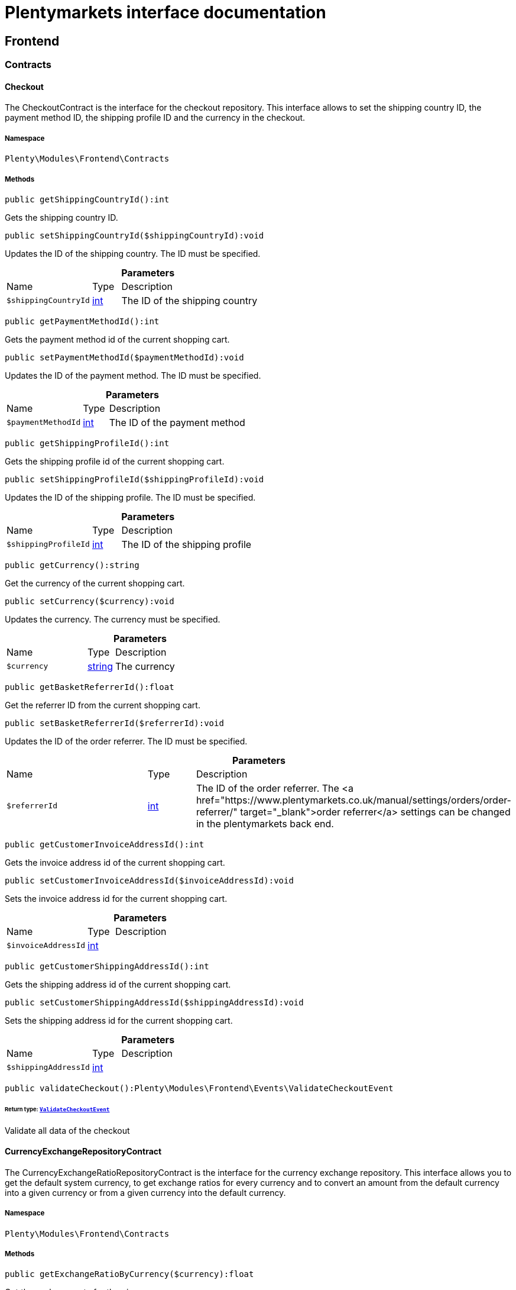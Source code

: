 :table-caption!:
:example-caption!:
:source-highlighter: prettify
:sectids!:
= Plentymarkets interface documentation


[[frontend_frontend]]
== Frontend

[[frontend_frontend_contracts]]
===  Contracts
[[frontend_contracts_checkout]]
==== Checkout

The CheckoutContract is the interface for the checkout repository. This interface allows to set the shipping country ID, the payment method ID, the shipping profile ID and the currency in the checkout.



===== Namespace

`Plenty\Modules\Frontend\Contracts`






===== Methods

[source%nowrap, php]
[#getshippingcountryid]
----

public getShippingCountryId():int

----







Gets the shipping country ID.

[source%nowrap, php]
[#setshippingcountryid]
----

public setShippingCountryId($shippingCountryId):void

----







Updates the ID of the shipping country. The ID must be specified.

.*Parameters*
[cols="3,1,6"]
|===
|Name |Type |Description
a|`$shippingCountryId`
|link:http://php.net/int[int^]
a|The ID of the shipping country
|===


[source%nowrap, php]
[#getpaymentmethodid]
----

public getPaymentMethodId():int

----







Gets the payment method id of the current shopping cart.

[source%nowrap, php]
[#setpaymentmethodid]
----

public setPaymentMethodId($paymentMethodId):void

----







Updates the ID of the payment method. The ID must be specified.

.*Parameters*
[cols="3,1,6"]
|===
|Name |Type |Description
a|`$paymentMethodId`
|link:http://php.net/int[int^]
a|The ID of the payment method
|===


[source%nowrap, php]
[#getshippingprofileid]
----

public getShippingProfileId():int

----







Gets the shipping profile id of the current shopping cart.

[source%nowrap, php]
[#setshippingprofileid]
----

public setShippingProfileId($shippingProfileId):void

----







Updates the ID of the shipping profile. The ID must be specified.

.*Parameters*
[cols="3,1,6"]
|===
|Name |Type |Description
a|`$shippingProfileId`
|link:http://php.net/int[int^]
a|The ID of the shipping profile
|===


[source%nowrap, php]
[#getcurrency]
----

public getCurrency():string

----







Get the currency of the current shopping cart.

[source%nowrap, php]
[#setcurrency]
----

public setCurrency($currency):void

----







Updates the currency. The currency must be specified.

.*Parameters*
[cols="3,1,6"]
|===
|Name |Type |Description
a|`$currency`
|link:http://php.net/string[string^]
a|The currency
|===


[source%nowrap, php]
[#getbasketreferrerid]
----

public getBasketReferrerId():float

----







Get the referrer ID from the current shopping cart.

[source%nowrap, php]
[#setbasketreferrerid]
----

public setBasketReferrerId($referrerId):void

----







Updates the ID of the order referrer. The ID must be specified.

.*Parameters*
[cols="3,1,6"]
|===
|Name |Type |Description
a|`$referrerId`
|link:http://php.net/int[int^]
a|The ID of the order referrer. The <a href="https://www.plentymarkets.co.uk/manual/settings/orders/order-referrer/" target="_blank">order referrer</a> settings can be changed in the plentymarkets back end.
|===


[source%nowrap, php]
[#getcustomerinvoiceaddressid]
----

public getCustomerInvoiceAddressId():int

----







Gets the invoice address id of the current shopping cart.

[source%nowrap, php]
[#setcustomerinvoiceaddressid]
----

public setCustomerInvoiceAddressId($invoiceAddressId):void

----







Sets the invoice address id for the current shopping cart.

.*Parameters*
[cols="3,1,6"]
|===
|Name |Type |Description
a|`$invoiceAddressId`
|link:http://php.net/int[int^]
a|
|===


[source%nowrap, php]
[#getcustomershippingaddressid]
----

public getCustomerShippingAddressId():int

----







Gets the shipping address id of the current shopping cart.

[source%nowrap, php]
[#setcustomershippingaddressid]
----

public setCustomerShippingAddressId($shippingAddressId):void

----







Sets the shipping address id for the current shopping cart.

.*Parameters*
[cols="3,1,6"]
|===
|Name |Type |Description
a|`$shippingAddressId`
|link:http://php.net/int[int^]
a|
|===


[source%nowrap, php]
[#validatecheckout]
----

public validateCheckout():Plenty\Modules\Frontend\Events\ValidateCheckoutEvent

----




====== *Return type:*        xref:Frontend.adoc#frontend_events_validatecheckoutevent[`ValidateCheckoutEvent`]


Validate all data of the checkout


[[frontend_contracts_currencyexchangerepositorycontract]]
==== CurrencyExchangeRepositoryContract

The CurrencyExchangeRatioRepositoryContract is the interface for the currency exchange repository. This interface allows you to get the default system currency, to get exchange ratios for every currency and to convert an amount from the default currency into a given currency or from a given currency into the default currency.



===== Namespace

`Plenty\Modules\Frontend\Contracts`






===== Methods

[source%nowrap, php]
[#getexchangeratiobycurrency]
----

public getExchangeRatioByCurrency($currency):float

----







Get the exchange rate for the given currency

.*Parameters*
[cols="3,1,6"]
|===
|Name |Type |Description
a|`$currency`
|link:http://php.net/string[string^]
a|
|===


[source%nowrap, php]
[#getdefaultcurrency]
----

public getDefaultCurrency():string

----







Get the default currency.

[source%nowrap, php]
[#convertfromdefaultcurrency]
----

public convertFromDefaultCurrency($currency, $amount, $exchangeRatio = 0.0):float

----







Converts the given value from the default currency to the given currency.

.*Parameters*
[cols="3,1,6"]
|===
|Name |Type |Description
a|`$currency`
|link:http://php.net/string[string^]
a|

a|`$amount`
|link:http://php.net/float[float^]
a|

a|`$exchangeRatio`
|link:http://php.net/float[float^]
a|
|===


[source%nowrap, php]
[#converttodefaultcurrency]
----

public convertToDefaultCurrency($currency, $amount, $exchangeRatio = 0.0):float

----







Converts the given value to the default currency from the given currency.

.*Parameters*
[cols="3,1,6"]
|===
|Name |Type |Description
a|`$currency`
|link:http://php.net/string[string^]
a|

a|`$amount`
|link:http://php.net/float[float^]
a|

a|`$exchangeRatio`
|link:http://php.net/float[float^]
a|
|===


[[frontend_frontend_events]]
===  Events
[[frontend_events_frontendcurrencychanged]]
==== FrontendCurrencyChanged

The event is triggered when the currency is changed in the online store.



===== Namespace

`Plenty\Modules\Frontend\Events`






===== Methods

[source%nowrap, php]
[#getcurrency]
----

public getCurrency():string

----







Gets the changed currency.

[source%nowrap, php]
[#getcurrencyexchangeratio]
----

public getCurrencyExchangeRatio():float

----







Gets the exchange rate used for converting the currency.


[[frontend_events_frontendcustomeraddresschanged]]
==== FrontendCustomerAddressChanged

The event is triggered when a customer address is changed in the online store.



===== Namespace

`Plenty\Modules\Frontend\Events`






[[frontend_events_frontendlanguagechanged]]
==== FrontendLanguageChanged

The event is triggered when the language is changed in the online store.



===== Namespace

`Plenty\Modules\Frontend\Events`






===== Methods

[source%nowrap, php]
[#getlanguage]
----

public getLanguage():string

----







Gets the language of the online store.

[source%nowrap, php]
[#isdetectedbybrowserlanguage]
----

public isDetectedByBrowserLanguage():bool

----







Get the flag for detection by browser language.


[[frontend_events_frontendpaymentmethodchanged]]
==== FrontendPaymentMethodChanged

The event is triggered when the payment method is changed in the online store.



===== Namespace

`Plenty\Modules\Frontend\Events`






===== Methods

[source%nowrap, php]
[#getpaymentmethodid]
----

public getPaymentMethodId():void

----







Gets the ID of the payment method.

[source%nowrap, php]
[#setpaymentmethodid]
----

public setPaymentMethodId($paymentMethodId):void

----







Updates the ID of the payment method. The ID must be specified.

.*Parameters*
[cols="3,1,6"]
|===
|Name |Type |Description
a|`$paymentMethodId`
|
a|
|===



[[frontend_events_frontendreferrerchanged]]
==== FrontendReferrerChanged

The event is triggered when the referrer id  is changed in the online store.



===== Namespace

`Plenty\Modules\Frontend\Events`






===== Methods

[source%nowrap, php]
[#getreferrerid]
----

public getReferrerId():void

----







Get the ID of the changed referrer

[source%nowrap, php]
[#setreferrerid]
----

public setReferrerId($referrerId):Plenty\Modules\Frontend\Events\FrontendReferrerChanged

----




====== *Return type:*        xref:Frontend.adoc#frontend_events_frontendreferrerchanged[`FrontendReferrerChanged`]


Set the ID of the changed referrer

.*Parameters*
[cols="3,1,6"]
|===
|Name |Type |Description
a|`$referrerId`
|
a|
|===



[[frontend_events_frontendshippingcountrychanged]]
==== FrontendShippingCountryChanged

The event is triggered when the shipping country is changed in the online store.



===== Namespace

`Plenty\Modules\Frontend\Events`






===== Methods

[source%nowrap, php]
[#getshippingcountryid]
----

public getShippingCountryId():int

----







Gets the ID of the shipping country.

[source%nowrap, php]
[#setshippingcountryid]
----

public setShippingCountryId($shippingCountryId):Plenty\Modules\Frontend\Events\FrontendShippingCountryChanged

----




====== *Return type:*        xref:Frontend.adoc#frontend_events_frontendshippingcountrychanged[`FrontendShippingCountryChanged`]


Updates the ID of the shipping country. The ID must be specified.

.*Parameters*
[cols="3,1,6"]
|===
|Name |Type |Description
a|`$shippingCountryId`
|link:http://php.net/int[int^]
a|The ID of the shipping country
|===



[[frontend_events_frontendshippingprofilechanged]]
==== FrontendShippingProfileChanged

The event is triggered when the shipping profile is changed in the online store.



===== Namespace

`Plenty\Modules\Frontend\Events`






===== Methods

[source%nowrap, php]
[#getshippingprofileid]
----

public getShippingProfileId():void

----







Gets the ID of the shipping profile.

[source%nowrap, php]
[#setshippingprofileid]
----

public setShippingProfileId($shippingProfileId):void

----







Updates the ID of the shipping profile. The ID must be specified.

.*Parameters*
[cols="3,1,6"]
|===
|Name |Type |Description
a|`$shippingProfileId`
|
a|
|===



[[frontend_events_frontendupdatedeliveryaddress]]
==== FrontendUpdateDeliveryAddress

The event is triggered when the delivery address is changed in the online store.



===== Namespace

`Plenty\Modules\Frontend\Events`






===== Methods

[source%nowrap, php]
[#getaccountaddressid]
----

public getAccountAddressId():int

----







Gets the ID of the address saved for the account.


[[frontend_events_frontendupdateinvoiceaddress]]
==== FrontendUpdateInvoiceAddress

The event is triggered when the invoice address is changed in the online store.



===== Namespace

`Plenty\Modules\Frontend\Events`






===== Methods

[source%nowrap, php]
[#getaccountaddressid]
----

public getAccountAddressId():int

----







Gets the ID of the address saved for the account.


[[frontend_events_frontendupdatepaymentsettings]]
==== FrontendUpdatePaymentSettings

The event is triggered when the payment method is changed in the online store.



===== Namespace

`Plenty\Modules\Frontend\Events`






===== Methods

[source%nowrap, php]
[#getpaymentmethodid]
----

public getPaymentMethodId():int

----







Gets the ID of the payment method.


[[frontend_events_frontendupdateshippingsettings]]
==== FrontendUpdateShippingSettings

The event is triggered when the shipping method is updated in the online store.



===== Namespace

`Plenty\Modules\Frontend\Events`






===== Methods

[source%nowrap, php]
[#getshippingcosts]
----

public getShippingCosts():float

----







Gets the shipping costs.

[source%nowrap, php]
[#getparcelserviceid]
----

public getParcelServiceId():int

----







Gets the ID of the shipping service provider.

[source%nowrap, php]
[#getparcelservicepresetid]
----

public getParcelServicePresetId():int

----







Gets the preset ID of the shipping service provider.


[[frontend_events_validatecheckoutevent]]
==== ValidateCheckoutEvent

Event to validate the complete checkout



===== Namespace

`Plenty\Modules\Frontend\Events`






===== Methods

[source%nowrap, php]
[#geterrorkeyslist]
----

public getErrorKeysList():array

----







Get a list of error keys.

[source%nowrap, php]
[#adderrorkey]
----

public addErrorKey($errorKey):Plenty\Modules\Frontend\Events\ValidateCheckoutEvent

----




====== *Return type:*        xref:Frontend.adoc#frontend_events_validatecheckoutevent[`ValidateCheckoutEvent`]


Add an error key to the list.

.*Parameters*
[cols="3,1,6"]
|===
|Name |Type |Description
a|`$errorKey`
|link:http://php.net/string[string^]
a|
|===


[[frontend_frontend_factories]]
===  Factories
[[frontend_factories_frontendfactory]]
==== FrontendFactory

Factory to get information regarding the frontend



===== Namespace

`Plenty\Modules\Frontend\Factories`






===== Methods

[source%nowrap, php]
[#getlocale]
----

public getLocale():Plenty\Modules\Frontend\Services\LocaleService

----




====== *Return type:*        xref:Frontend.adoc#frontend_services_localeservice[`LocaleService`]


Get the locale service.

[source%nowrap, php]
[#getagent]
----

public getAgent():Plenty\Modules\Frontend\Services\AgentService

----




====== *Return type:*        xref:Frontend.adoc#frontend_services_agentservice[`AgentService`]


Get the agent service.

[source%nowrap, php]
[#getsystem]
----

public getSystem():Plenty\Modules\Frontend\Services\SystemService

----




====== *Return type:*        xref:Frontend.adoc#frontend_services_systemservice[`SystemService`]


Get the system service.

[source%nowrap, php]
[#getaccount]
----

public getAccount():Plenty\Modules\Frontend\Services\AccountService

----




====== *Return type:*        xref:Frontend.adoc#frontend_services_accountservice[`AccountService`]


Get the account service.

[source%nowrap, php]
[#getfile]
----

public getFile():Plenty\Modules\Frontend\Services\FileService

----




====== *Return type:*        xref:Frontend.adoc#frontend_services_fileservice[`FileService`]


Get the file service.

[[frontend_frontend_models]]
===  Models
[[frontend_models_totalvat]]
==== TotalVat

frontend total vat model



===== Namespace

`Plenty\Modules\Frontend\Models`





.Properties
[cols="3,1,6"]
|===
|Name |Type |Description

|vatId
    |link:http://php.net/int[int^]
    a|
|vatAmount
    |link:http://php.net/float[float^]
    a|
|vatValue
    |link:http://php.net/float[float^]
    a|
|===


===== Methods

[source%nowrap, php]
[#toarray]
----

public toArray()

----







Returns this model as an array.

[[frontend_frontend_services]]
===  Services
[[frontend_services_accountservice]]
==== AccountService

Frontend-service for customer information



===== Namespace

`Plenty\Modules\Frontend\Services`






===== Methods

[source%nowrap, php]
[#getisaccountloggedin]
----

public getIsAccountLoggedIn():bool

----







Get the information if an account is currently logged in.

[source%nowrap, php]
[#getaccountcontactid]
----

public getAccountContactId():int

----







Get the ID of the currently logged in account.


[[frontend_services_agentservice]]
==== AgentService

Frontend-Service for agent information



===== Namespace

`Plenty\Modules\Frontend\Services`






===== Methods

[source%nowrap, php]
[#getlanguages]
----

public getLanguages():array

----







Get the current language.

[source%nowrap, php]
[#getbrowser]
----

public getBrowser():string

----







Get the current browser.

[source%nowrap, php]
[#getplatform]
----

public getPlatform():string

----







Get the current platform.

[source%nowrap, php]
[#getdevice]
----

public getDevice():string

----







Get the current device.

[source%nowrap, php]
[#getisdesktop]
----

public getIsDesktop():bool

----







Get information if the device is a desktop.

[source%nowrap, php]
[#getrobotname]
----

public getRobotName():string

----







Get the name of the robot.

[source%nowrap, php]
[#getisrobot]
----

public getIsRobot():bool

----







Get information if the visitor is a robot.

[source%nowrap, php]
[#gethttpheaders]
----

public getHttpHeaders():array

----







Get the http headers of the agent.

[source%nowrap, php]
[#getismobile]
----

public getIsMobile():bool

----







Get the information if the device is mobile.

[source%nowrap, php]
[#getistablet]
----

public getIsTablet():bool

----







Get the information if the device is a tablet.


[[frontend_services_fileservice]]
==== FileService

Frontend-service for file information



===== Namespace

`Plenty\Modules\Frontend\Services`






===== Methods

[source%nowrap, php]
[#addjsfile]
----

public addJsFile($jsFile):void

----







Add a js file to the list.

.*Parameters*
[cols="3,1,6"]
|===
|Name |Type |Description
a|`$jsFile`
|link:http://php.net/string[string^]
a|
|===


[source%nowrap, php]
[#get]
----

public get($key):void

----









.*Parameters*
[cols="3,1,6"]
|===
|Name |Type |Description
a|`$key`
|link:http://php.net/string[string^]
a|
|===


[source%nowrap, php]
[#hasgetmutator]
----

public hasGetMutator($key):bool

----







Determine if a get mutator exists for an attribute.

.*Parameters*
[cols="3,1,6"]
|===
|Name |Type |Description
a|`$key`
|link:http://php.net/string[string^]
a|
|===


[source%nowrap, php]
[#setattributes]
----

public setAttributes($attributes):void

----









.*Parameters*
[cols="3,1,6"]
|===
|Name |Type |Description
a|`$attributes`
|
a|
|===


[source%nowrap, php]
[#setattribute]
----

public setAttribute($key, $value):Plenty\Repositories\Models\DataModel

----




====== *Return type:*        xref:Miscellaneous.adoc#miscellaneous_models_datamodel[`DataModel`]


Set a given attribute on the model.

.*Parameters*
[cols="3,1,6"]
|===
|Name |Type |Description
a|`$key`
|link:http://php.net/string[string^]
a|

a|`$value`
|
a|
|===


[source%nowrap, php]
[#hassetmutator]
----

public hasSetMutator($key):bool

----







Determine if a set mutator exists for an attribute.

.*Parameters*
[cols="3,1,6"]
|===
|Name |Type |Description
a|`$key`
|link:http://php.net/string[string^]
a|
|===


[source%nowrap, php]
[#changevalue]
----

public changeValue($key, $callback):void

----









.*Parameters*
[cols="3,1,6"]
|===
|Name |Type |Description
a|`$key`
|link:http://php.net/string[string^]
a|

a|`$callback`
|link:http://php.net/callable[callable^]
a|
|===


[source%nowrap, php]
[#offsetexists]
----

public offsetExists($offset):bool

----









.*Parameters*
[cols="3,1,6"]
|===
|Name |Type |Description
a|`$offset`
|
a|
|===


[source%nowrap, php]
[#offsetget]
----

public offsetGet($offset):void

----









.*Parameters*
[cols="3,1,6"]
|===
|Name |Type |Description
a|`$offset`
|
a|
|===


[source%nowrap, php]
[#offsetset]
----

public offsetSet($offset, $value):void

----









.*Parameters*
[cols="3,1,6"]
|===
|Name |Type |Description
a|`$offset`
|
a|

a|`$value`
|
a|
|===


[source%nowrap, php]
[#offsetunset]
----

public offsetUnset($offset):void

----









.*Parameters*
[cols="3,1,6"]
|===
|Name |Type |Description
a|`$offset`
|
a|
|===


[source%nowrap, php]
[#toarray]
----

public toArray($translate = false):array

----









.*Parameters*
[cols="3,1,6"]
|===
|Name |Type |Description
a|`$translate`
|link:http://php.net/bool[bool^]
a|Flag indicating if values should be translated.
|===


[source%nowrap, php]
[#tojson]
----

public toJson($options):string

----









.*Parameters*
[cols="3,1,6"]
|===
|Name |Type |Description
a|`$options`
|link:http://php.net/int[int^]
a|
|===


[source%nowrap, php]
[#jsonserialize]
----

public jsonSerialize():void

----









[source%nowrap, php]
[#fill]
----

public fill($attributes):Plenty\Repositories\Models\DataModel

----




====== *Return type:*        xref:Miscellaneous.adoc#miscellaneous_models_datamodel[`DataModel`]


Fill the model with an array of attributes.

.*Parameters*
[cols="3,1,6"]
|===
|Name |Type |Description
a|`$attributes`
|link:http://php.net/array[array^]
a|
|===


[source%nowrap, php]
[#isfillable]
----

public isFillable($key):bool

----







Determine if the given attribute may be mass assigned.

.*Parameters*
[cols="3,1,6"]
|===
|Name |Type |Description
a|`$key`
|link:http://php.net/string[string^]
a|
|===


[source%nowrap, php]
[#getfillable]
----

public getFillable():array

----







Get the fillable attributes for the model.

[source%nowrap, php]
[#fillable]
----

public fillable($fillable):Plenty\Repositories\Models\DataModel

----




====== *Return type:*        xref:Miscellaneous.adoc#miscellaneous_models_datamodel[`DataModel`]


Set the fillable attributes for the model.

.*Parameters*
[cols="3,1,6"]
|===
|Name |Type |Description
a|`$fillable`
|link:http://php.net/array[array^]
a|
|===


[source%nowrap, php]
[#hascast]
----

public hasCast($key, $types = null):bool

----







Determine whether an attribute should be cast to a native type.

.*Parameters*
[cols="3,1,6"]
|===
|Name |Type |Description
a|`$key`
|link:http://php.net/string[string^]
a|

a|`$types`
|
a|
|===


[source%nowrap, php]
[#fromjson]
----

public fromJson($value, $asObject = false):void

----







Decode the given JSON back into an array or object.

.*Parameters*
[cols="3,1,6"]
|===
|Name |Type |Description
a|`$value`
|link:http://php.net/string[string^]
a|

a|`$asObject`
|link:http://php.net/bool[bool^]
a|
|===



[[frontend_services_localeservice]]
==== LocaleService

frontend service for changing current language



===== Namespace

`Plenty\Modules\Frontend\Services`






===== Methods

[source%nowrap, php]
[#setlanguage]
----

public setLanguage($newLanguage, $fireEvents = true):void

----







Set the current language of the shop.

.*Parameters*
[cols="3,1,6"]
|===
|Name |Type |Description
a|`$newLanguage`
|link:http://php.net/string[string^]
a|

a|`$fireEvents`
|link:http://php.net/bool[bool^]
a|
|===



[[frontend_services_orderpropertyfileservice]]
==== OrderPropertyFileService

Frontend-service for order property files



===== Namespace

`Plenty\Modules\Frontend\Services`






===== Methods

[source%nowrap, php]
[#uploadfile]
----

public uploadFile($fileData):string

----







Upload an order property file.

.*Parameters*
[cols="3,1,6"]
|===
|Name |Type |Description
a|`$fileData`
|link:http://php.net/array[array^]
a|
|===


[source%nowrap, php]
[#getfileurl]
----

public getFileURL($key):string

----







Get the URL for the specified key.

.*Parameters*
[cols="3,1,6"]
|===
|Name |Type |Description
a|`$key`
|link:http://php.net/string[string^]
a|
|===


[source%nowrap, php]
[#getfile]
----

public getFile($key):Plenty\Modules\Cloud\Storage\Models\StorageObject

----




====== *Return type:*        xref:Cloud.adoc#cloud_models_storageobject[`StorageObject`]


Get the file for a specified key.

.*Parameters*
[cols="3,1,6"]
|===
|Name |Type |Description
a|`$key`
|link:http://php.net/string[string^]
a|
|===


[source%nowrap, php]
[#copybasketfiletoorder]
----

public copyBasketFileToOrder($filename, $collectDeletingFiles = false):string

----







Copy the uploaded file to the order.

.*Parameters*
[cols="3,1,6"]
|===
|Name |Type |Description
a|`$filename`
|link:http://php.net/string[string^]
a|

a|`$collectDeletingFiles`
|link:http://php.net/string[string^]
a|
|===


[source%nowrap, php]
[#deletecollectedfiles]
----

public deleteCollectedFiles():void

----







Delete collected files on s3 temp directory

[source%nowrap, php]
[#deletefile]
----

public deleteFile($filename):void

----







Delete the specified file.

.*Parameters*
[cols="3,1,6"]
|===
|Name |Type |Description
a|`$filename`
|link:http://php.net/string[string^]
a|
|===



[[frontend_services_systemservice]]
==== SystemService

Frontend-service for system information



===== Namespace

`Plenty\Modules\Frontend\Services`






===== Methods

[source%nowrap, php]
[#getplentyid]
----

public getPlentyId():int

----







Get the plenty ID of the current client.

[source%nowrap, php]
[#getwebstoreid]
----

public getWebstoreId():int

----







get the webstore ID of the current client.


[[frontend_services_vatservice]]
==== VatService

Frontend-service for vat information



===== Namespace

`Plenty\Modules\Frontend\Services`






===== Methods

[source%nowrap, php]
[#getcountryvatid]
----

public getCountryVatId():int

----







Get the VAT ID of the specified country.

[source%nowrap, php]
[#getcurrenttotalvats]
----

public getCurrentTotalVats():array

----







Get the current total VAT.

[source%nowrap, php]
[#getvat]
----

public getVat($taxIdNumber = &quot;&quot;):Plenty\Modules\Accounting\Vat\Models\Vat

----




====== *Return type:*        xref:Accounting.adoc#accounting_models_vat[`Vat`]


Get VAT for the specified tax ID number

.*Parameters*
[cols="3,1,6"]
|===
|Name |Type |Description
a|`$taxIdNumber`
|link:http://php.net/string[string^]
a|
|===


[source%nowrap, php]
[#getlocationid]
----

public getLocationId($countryId = null):int

----







Get the ID of the location.

.*Parameters*
[cols="3,1,6"]
|===
|Name |Type |Description
a|`$countryId`
|link:http://php.net/int[int^]
a|
|===


[[frontend_legalinformation]]
== LegalInformation

[[frontend_legalinformation_contracts]]
===  Contracts
[[frontend_contracts_legalinformationrepositorycontract]]
==== LegalInformationRepositoryContract

Repository contract for LegalInformation model.



===== Namespace

`Plenty\Modules\Frontend\LegalInformation\Contracts`






===== Methods

[source%nowrap, php]
[#find]
----

public find($plentyId, $lang, $type):Plenty\Modules\Frontend\LegalInformation\Models\LegalInformation

----




====== *Return type:*        xref:Frontend.adoc#frontend_models_legalinformation[`LegalInformation`]


Get legal information of an online store

.*Parameters*
[cols="3,1,6"]
|===
|Name |Type |Description
a|`$plentyId`
|link:http://php.net/int[int^]
a|The ID of the online store

a|`$lang`
|link:http://php.net/string[string^]
a|The language of the legal information text as ISO 639-1 code, e.g. e.g. en for English

a|`$type`
|link:http://php.net/string[string^]
a|The type of the legal information text. The types available are:
<ul>
<li>TermsConditions</li>
<li>CancellationRights</li>
<li>PrivacyPolicy</li>
<li>LegalDisclosure</li>
<li>WithdrawalForm</li>
</ul>
|===


[source%nowrap, php]
[#save]
----

public save($data, $plentyId, $lang, $type):Plenty\Modules\Frontend\LegalInformation\Models\LegalInformation

----




====== *Return type:*        xref:Frontend.adoc#frontend_models_legalinformation[`LegalInformation`]


Save legal information for an online store

.*Parameters*
[cols="3,1,6"]
|===
|Name |Type |Description
a|`$data`
|link:http://php.net/array[array^]
a|Array of data for 'plainText' and 'htmlText'

a|`$plentyId`
|link:http://php.net/int[int^]
a|The plenty ID of the online store

a|`$lang`
|link:http://php.net/string[string^]
a|The language of the legal information text as ISO 639-1 code, e.g. en for English

a|`$type`
|link:http://php.net/string[string^]
a|The type of the legal information text. The types available are:
<ul>
<li>TermsConditions</li>
<li>CancellationRights</li>
<li>PrivacyPolicy</li>
<li>LegalDisclosure</li>
<li>WithdrawalForm</li>
</ul>
|===


[[frontend_legalinformation_models]]
===  Models
[[frontend_models_legalinformation]]
==== LegalInformation

The legal information model.



===== Namespace

`Plenty\Modules\Frontend\LegalInformation\Models`





.Properties
[cols="3,1,6"]
|===
|Name |Type |Description

|plentyId
    |link:http://php.net/int[int^]
    a|The unique identifier of the plenty client
|lang
    |link:http://php.net/string[string^]
    a|The language of the legal information text
|type
    |link:http://php.net/string[string^]
    a|The type of the legal information text. The types available are:
<ul>
<li>TermsConditions</li>
<li>CancellationRights</li>
<li>PrivacyPolicy</li>
<li>LegalDisclosure</li>
<li>WithdrawalForm</li>
</ul>
|plainText
    |link:http://php.net/string[string^]
    a|The text value of the legal information text
|htmlText
    |link:http://php.net/string[string^]
    a|The html value of the legal information text
|===


===== Methods

[source%nowrap, php]
[#toarray]
----

public toArray()

----







Returns this model as an array.

[[frontend_paymentmethod]]
== PaymentMethod

[[frontend_paymentmethod_contracts]]
===  Contracts
[[frontend_contracts_frontendpaymentmethodrepositorycontract]]
==== FrontendPaymentMethodRepositoryContract

The FrontendPaymentMethodRepositoryContract is the interface for the front end payment method repository. Get the payment method information to be displayed in the online store.



===== Namespace

`Plenty\Modules\Frontend\PaymentMethod\Contracts`






===== Methods

[source%nowrap, php]
[#getcurrentpaymentmethodslist]
----

public getCurrentPaymentMethodsList():array

----







Lists all payment methods of the current customer session.

[source%nowrap, php]
[#getcurrentpaymentmethodslistforswitch]
----

public getCurrentPaymentMethodsListForSwitch($currentPaymentMethodId, $orderId = null, $lang = &quot;de&quot;):array

----







Lists all payment methods for switch.

.*Parameters*
[cols="3,1,6"]
|===
|Name |Type |Description
a|`$currentPaymentMethodId`
|link:http://php.net/int[int^]
a|

a|`$orderId`
|link:http://php.net/int[int^]
a|

a|`$lang`
|link:http://php.net/string[string^]
a|
|===


[source%nowrap, php]
[#getcurrentpaymentmethodsforexpresscheckout]
----

public getCurrentPaymentMethodsForExpressCheckout():array

----







Lists all payment methods if express checkout is available

[source%nowrap, php]
[#getpaymentmethodname]
----

public getPaymentMethodName($paymentMethod, $lang):string

----







Gets the name of the payment method in the specified language.

.*Parameters*
[cols="3,1,6"]
|===
|Name |Type |Description
a|`$paymentMethod`
|        xref:Payment.adoc#payment_models_paymentmethod[`PaymentMethod`]
a|The payment method

a|`$lang`
|link:http://php.net/string[string^]
a|The language
|===


[source%nowrap, php]
[#getpaymentmethodfee]
----

public getPaymentMethodFee($paymentMethod):float

----







Gets additional costs for the payment method. Additional costs can be entered in the config.json.

.*Parameters*
[cols="3,1,6"]
|===
|Name |Type |Description
a|`$paymentMethod`
|        xref:Payment.adoc#payment_models_paymentmethod[`PaymentMethod`]
a|The payment method
|===


[source%nowrap, php]
[#getpaymentmethodicon]
----

public getPaymentMethodIcon($paymentMethod, $lang):string

----







Gets the icon of the payment method. The path of the icon can be entered in the config.json.

.*Parameters*
[cols="3,1,6"]
|===
|Name |Type |Description
a|`$paymentMethod`
|        xref:Payment.adoc#payment_models_paymentmethod[`PaymentMethod`]
a|The payment method

a|`$lang`
|link:http://php.net/string[string^]
a|The language
|===


[source%nowrap, php]
[#getpaymentmethoddescription]
----

public getPaymentMethodDescription($paymentMethod, $lang):string

----







Gets the description of the payment method. The description can be entered in the config.json.

.*Parameters*
[cols="3,1,6"]
|===
|Name |Type |Description
a|`$paymentMethod`
|        xref:Payment.adoc#payment_models_paymentmethod[`PaymentMethod`]
a|

a|`$lang`
|link:http://php.net/string[string^]
a|
|===


[source%nowrap, php]
[#getpaymentmethodsourceurl]
----

public getPaymentMethodSourceUrl($paymentMethod):string

----







Gets the detail link of the payment method. The detail link can be entered in the config.json.

.*Parameters*
[cols="3,1,6"]
|===
|Name |Type |Description
a|`$paymentMethod`
|        xref:Payment.adoc#payment_models_paymentmethod[`PaymentMethod`]
a|
|===


[source%nowrap, php]
[#getisswitchableto]
----

public getIsSwitchableTo($paymentMethod, $orderId = null):bool

----







Gets the detail link of the payment method. The detail link can be entered in the config.json.

.*Parameters*
[cols="3,1,6"]
|===
|Name |Type |Description
a|`$paymentMethod`
|        xref:Payment.adoc#payment_models_paymentmethod[`PaymentMethod`]
a|

a|`$orderId`
|link:http://php.net/int[int^]
a|
|===


[source%nowrap, php]
[#getisswitchablefrom]
----

public getIsSwitchableFrom($paymentMethod, $orderId = null):bool

----







Gets the detail link of the payment method. The detail link can be entered in the config.json.

.*Parameters*
[cols="3,1,6"]
|===
|Name |Type |Description
a|`$paymentMethod`
|        xref:Payment.adoc#payment_models_paymentmethod[`PaymentMethod`]
a|

a|`$orderId`
|link:http://php.net/int[int^]
a|
|===


[source%nowrap, php]
[#getpaymentmethodisselectable]
----

public getPaymentMethodIsSelectable($paymentMethod):bool

----







Get true if the payment method can be selected in the payment method list

.*Parameters*
[cols="3,1,6"]
|===
|Name |Type |Description
a|`$paymentMethod`
|        xref:Payment.adoc#payment_models_paymentmethod[`PaymentMethod`]
a|
|===


[source%nowrap, php]
[#getpaymentmethodnamebyid]
----

public getPaymentMethodNameById($paymentMethodId, $lang):string

----







Gets the name of the payment method by ID and language. The ID of the payment method and the language must be specified.

.*Parameters*
[cols="3,1,6"]
|===
|Name |Type |Description
a|`$paymentMethodId`
|link:http://php.net/int[int^]
a|The ID of the payment method

a|`$lang`
|link:http://php.net/string[string^]
a|The language
|===


[source%nowrap, php]
[#getpaymentmethodfeebyid]
----

public getPaymentMethodFeeById($paymentMethodId):float

----







Gets additional costs for the payment method by ID. The ID of the payment method must be specified.

.*Parameters*
[cols="3,1,6"]
|===
|Name |Type |Description
a|`$paymentMethodId`
|link:http://php.net/int[int^]
a|The ID of the payment method
|===


[source%nowrap, php]
[#getpaymentmethodiconbyid]
----

public getPaymentMethodIconById($paymentMethodId, $lang):string

----







Gets the icon of the payment method by ID and language. The ID of the payment method and the language must be specified.

.*Parameters*
[cols="3,1,6"]
|===
|Name |Type |Description
a|`$paymentMethodId`
|link:http://php.net/int[int^]
a|The ID of the payment method

a|`$lang`
|link:http://php.net/string[string^]
a|The language
|===


[source%nowrap, php]
[#getpaymentmethoddescriptionbyid]
----

public getPaymentMethodDescriptionById($paymentMethodId, $lang):string

----







Gets the description of the payment method by ID and language. The ID of the payment method and the language must be specified.

.*Parameters*
[cols="3,1,6"]
|===
|Name |Type |Description
a|`$paymentMethodId`
|link:http://php.net/int[int^]
a|The ID of the payment method

a|`$lang`
|link:http://php.net/string[string^]
a|The language
|===


[source%nowrap, php]
[#getpaymentmethodswitchtobyid]
----

public getPaymentMethodSwitchToById($paymentMethodId, $orderId = null):bool

----







Get all payment methods to which switching is allowed for the current payment method.

.*Parameters*
[cols="3,1,6"]
|===
|Name |Type |Description
a|`$paymentMethodId`
|link:http://php.net/int[int^]
a|

a|`$orderId`
|link:http://php.net/int[int^]
a|
|===


[source%nowrap, php]
[#getpaymentmethodswitchfrombyid]
----

public getPaymentMethodSwitchFromById($paymentMethodId, $orderId = null):bool

----







Get all payment methods from which switching is allowed for the current payment method.

.*Parameters*
[cols="3,1,6"]
|===
|Name |Type |Description
a|`$paymentMethodId`
|link:http://php.net/int[int^]
a|

a|`$orderId`
|link:http://php.net/int[int^]
a|
|===


[source%nowrap, php]
[#getpaymentmethodswitchabletobyid]
----

public getPaymentMethodSwitchableToById($paymentMethodId, $orderId = null):bool

----







Get information if switching to the payment method is allowed.

.*Parameters*
[cols="3,1,6"]
|===
|Name |Type |Description
a|`$paymentMethodId`
|link:http://php.net/int[int^]
a|

a|`$orderId`
|link:http://php.net/int[int^]
a|
|===


[source%nowrap, php]
[#getpaymentmethodswitchablefrombyid]
----

public getPaymentMethodSwitchableFromById($paymentMethodId, $orderId = null):bool

----







Get information if switching from the payment method is allowed.

.*Parameters*
[cols="3,1,6"]
|===
|Name |Type |Description
a|`$paymentMethodId`
|link:http://php.net/int[int^]
a|

a|`$orderId`
|link:http://php.net/int[int^]
a|
|===


[source%nowrap, php]
[#getallowedpaymentmethodlistforcontact]
----

public getAllowedPaymentMethodListForContact():void

----







Get all allowed payment methods for the current contact.

[source%nowrap, php]
[#getcurrentpaymentmethodbyid]
----

public getCurrentPaymentMethodById($paymentMethodId):void

----









.*Parameters*
[cols="3,1,6"]
|===
|Name |Type |Description
a|`$paymentMethodId`
|link:http://php.net/int[int^]
a|
|===


[[frontend_session]]
== Session

[[frontend_session_events]]
===  Events
[[frontend_events_aftersessioncreate]]
==== AfterSessionCreate

The event is triggered after a session is created.



===== Namespace

`Plenty\Modules\Frontend\Session\Events`





[[frontend_storage]]
== Storage

[[frontend_storage_contracts]]
===  Contracts
[[frontend_contracts_frontendsessionstoragefactorycontract]]
==== FrontendSessionStorageFactoryContract

The FrontendSessionStorageFactoryContract is the interface for the front end session storage repository. This interface allows to get information about the locale, the customer, the order, the plugin and the forum from the session.



===== Namespace

`Plenty\Modules\Frontend\Session\Storage\Contracts`






===== Methods

[source%nowrap, php]
[#getlocalesettings]
----

public getLocaleSettings():Plenty\Modules\Frontend\Session\Storage\Models\LocaleSettings

----




====== *Return type:*        xref:Frontend.adoc#frontend_models_localesettings[`LocaleSettings`]


Get the locale settings from the session storage.

[source%nowrap, php]
[#getcustomer]
----

public getCustomer():Plenty\Modules\Frontend\Session\Storage\Models\Customer

----




====== *Return type:*        xref:Frontend.adoc#frontend_models_customer[`Customer`]


Get the customer data from the session storage.

[source%nowrap, php]
[#getorder]
----

public getOrder():Plenty\Modules\Frontend\Session\Storage\Models\Order

----




====== *Return type:*        xref:Frontend.adoc#frontend_models_order[`Order`]


Get the order data from the session storage.

[source%nowrap, php]
[#getplugin]
----

public getPlugin():Plenty\Modules\Frontend\Session\Storage\Models\Plugin

----




====== *Return type:*        xref:Frontend.adoc#frontend_models_plugin[`Plugin`]


Get the plugin data from the session storage.

[source%nowrap, php]
[#getforum]
----

public getForum():Plenty\Modules\Frontend\Session\Storage\Models\Forum

----




====== *Return type:*        xref:Frontend.adoc#frontend_models_forum[`Forum`]


Get the forum data from the session storage.

[[frontend_storage_models]]
===  Models
[[frontend_models_customer]]
==== Customer

The session storage model for customer data.



===== Namespace

`Plenty\Modules\Frontend\Session\Storage\Models`





.Properties
[cols="3,1,6"]
|===
|Name |Type |Description

|deliveryCountryId
    |link:http://php.net/int[int^]
    a|The ID of the country of delivery
|showNetPrice
    |link:http://php.net/bool[bool^]
    a|Flag that indicates if the shown price is the net price
|ebaySellerAccount
    |link:http://php.net/string[string^]
    a|The eBay seller account
|accountContactSign
    |link:http://php.net/string[string^]
    a|The reference sign specified by the contact
|accountContactClassId
    |link:http://php.net/int[int^]
    a|The ID of the contact class
|sourceItemWishListAccountContactId
    |link:http://php.net/int[int^]
    a|The ID of the contact that created the wish list
|sourceItemWishListAccountAddressId
    |link:http://php.net/int[int^]
    a|The ID of the address that created the wish list
|salesAgent
    |link:http://php.net/string[string^]
    a|The sales representative
|===


===== Methods

[source%nowrap, php]
[#toarray]
----

public toArray()

----







Returns this model as an array.


[[frontend_models_forum]]
==== Forum

The session storage model for forum data.



===== Namespace

`Plenty\Modules\Frontend\Session\Storage\Models`





.Properties
[cols="3,1,6"]
|===
|Name |Type |Description

|forumGroupId
    |link:http://php.net/int[int^]
    a|The ID of the forum group
|forumUsername
    |link:http://php.net/string[string^]
    a|The name of the user in the forum
|forumConfig
    |link:http://php.net/array[array^]
    a|The forum configuration
|forumPermissions
    |link:http://php.net/array[array^]
    a|The forum permissions
|forumLastVisitTime
    |link:http://php.net/int[int^]
    a|The time the forum was visited last
|===


===== Methods

[source%nowrap, php]
[#toarray]
----

public toArray()

----







Returns this model as an array.


[[frontend_models_localesettings]]
==== LocaleSettings

The session storage model for locale settings.



===== Namespace

`Plenty\Modules\Frontend\Session\Storage\Models`





.Properties
[cols="3,1,6"]
|===
|Name |Type |Description

|currency
    |link:http://php.net/string[string^]
    a|The currency
|currencyExchange
    |link:http://php.net/float[float^]
    a|The exchange rate for the currency
|language
    |link:http://php.net/string[string^]
    a|The language
|===


===== Methods

[source%nowrap, php]
[#toarray]
----

public toArray()

----







Returns this model as an array.


[[frontend_models_order]]
==== Order

The session storage model for order data.



===== Namespace

`Plenty\Modules\Frontend\Session\Storage\Models`





.Properties
[cols="3,1,6"]
|===
|Name |Type |Description

|deliveryAddressId
    |link:http://php.net/int[int^]
    a|The ID of the delivery address
|invoiceAddressId
    |link:http://php.net/int[int^]
    a|The ID of the invoice address
|parcelServiceId
    |link:http://php.net/int[int^]
    a|The ID of the parcel service
|parcelServicePresetId
    |link:http://php.net/int[int^]
    a|The preset ID of the parcel service
|methodOfPayment
    |link:http://php.net/int[int^]
    a|The payment method
|isNet
    |link:http://php.net/bool[bool^]
    a|Flag that indicates if the shown price is the net price
|shippingCosts
    |link:http://php.net/int[int^]
    a|The shipping costs
|calculatedWarehouseLocationId
    |link:http://php.net/int[int^]
    a|The calculated location id from the used warehouse for the order
|isClearVatCase
    |link:http://php.net/bool[bool^]
    a|Flag that indicates if the order is an clearVat case
|orderAmountVats
    |link:http://php.net/array[array^]
    a|
|promotionalCouponItems
    |link:http://php.net/array[array^]
    a|
|orderinfoText
    |link:http://php.net/string[string^]
    a|Additional information specified by the customer in the order
|payDataComplete
    |link:http://php.net/int[int^]
    a|
|itemOrderParams
    |link:http://php.net/array[array^]
    a|The parameters of the order
|uploadedFileStack
    |link:http://php.net/array[array^]
    a|
|trustedShopBuyerProtection
    |link:http://php.net/array[array^]
    a|
|trustedShopApplicationId
    |link:http://php.net/string[string^]
    a|
|coupon
    |link:http://php.net/string[string^]
    a|The coupon code
|couponDisplay
    |link:http://php.net/string[string^]
    a|
|couponCodeValidation
    |        xref:Order.adoc#order_models_couponcodevalidation[`CouponCodeValidation`]
    a|
|activePaymentMethodsList
    |link:http://php.net/array[array^]
    a|A list of active payment methods
|referrerId
    |link:http://php.net/int[int^]
    a|The ID of the order referrer
|referrerPriceColumn
    |link:http://php.net/int[int^]
    a|The price column for the order referrer
|referrerItemId
    |link:http://php.net/int[int^]
    a|The ID of the item referrer
|schedulerId
    |link:http://php.net/int[int^]
    a|The ID of the subscription
|schedulerIntervalId
    |link:http://php.net/int[int^]
    a|The ID of the interval of a subscription
|schedulerOrderExecutionId
    |link:http://php.net/int[int^]
    a|The ID for the execution of the order
|schedulerFirstDeliveryDate
    |link:http://php.net/int[int^]
    a|The date for the first delivery of a subscription
|===


===== Methods

[source%nowrap, php]
[#toarray]
----

public toArray()

----







Returns this model as an array.


[[frontend_models_plugin]]
==== Plugin

The session storage model for plugins.



===== Namespace

`Plenty\Modules\Frontend\Session\Storage\Models`






===== Methods

[source%nowrap, php]
[#setvalue]
----

public setValue($key, $value):void

----







Updates the value of a key. The key and the new value must be specified.

.*Parameters*
[cols="3,1,6"]
|===
|Name |Type |Description
a|`$key`
|link:http://php.net/string[string^]
a|

a|`$value`
|
a|
|===


[source%nowrap, php]
[#getvalue]
----

public getValue($key):void

----







Gets a value for a key. The key must be specified.

.*Parameters*
[cols="3,1,6"]
|===
|Name |Type |Description
a|`$key`
|link:http://php.net/string[string^]
a|
|===


[source%nowrap, php]
[#unsetkey]
----

public unsetKey($key):void

----







Unsets a key. The key must be specified.

.*Parameters*
[cols="3,1,6"]
|===
|Name |Type |Description
a|`$key`
|link:http://php.net/string[string^]
a|
|===


